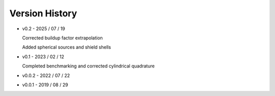 ===============
Version History
===============


* v0.2   - 2025 / 07 / 19

  Corrected buildup factor extrapolation
  
  Added spherical sources and shield shells
* v0.1   - 2023 / 02 / 12

  Completed benchmarking and corrected cylindrical quadrature
* v0.0.2 - 2022 / 07 / 22
* v0.0.1 - 2019 / 08 / 29
